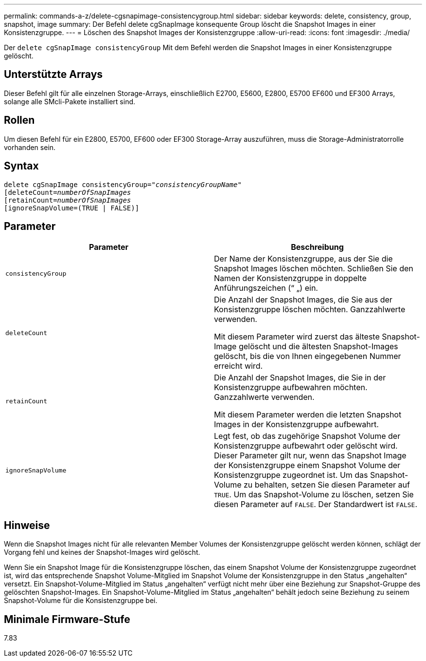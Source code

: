 ---
permalink: commands-a-z/delete-cgsnapimage-consistencygroup.html 
sidebar: sidebar 
keywords: delete, consistency, group, snapshot, image 
summary: Der Befehl delete cgSnapImage konsequente Group löscht die Snapshot Images in einer Konsistenzgruppe. 
---
= Löschen des Snapshot Images der Konsistenzgruppe
:allow-uri-read: 
:icons: font
:imagesdir: ./media/


[role="lead"]
Der `delete cgSnapImage consistencyGroup` Mit dem Befehl werden die Snapshot Images in einer Konsistenzgruppe gelöscht.



== Unterstützte Arrays

Dieser Befehl gilt für alle einzelnen Storage-Arrays, einschließlich E2700, E5600, E2800, E5700 EF600 und EF300 Arrays, solange alle SMcli-Pakete installiert sind.



== Rollen

Um diesen Befehl für ein E2800, E5700, EF600 oder EF300 Storage-Array auszuführen, muss die Storage-Administratorrolle vorhanden sein.



== Syntax

[listing, subs="+macros"]
----
delete cgSnapImage consistencyGroup=pass:quotes[_"consistencyGroupName"_]
pass:quotes[[deleteCount=_numberOfSnapImages_]
[retainCount=pass:quotes[_numberOfSnapImages_]
[ignoreSnapVolume=(TRUE | FALSE)]
----


== Parameter

|===
| Parameter | Beschreibung 


 a| 
`consistencyGroup`
 a| 
Der Name der Konsistenzgruppe, aus der Sie die Snapshot Images löschen möchten. Schließen Sie den Namen der Konsistenzgruppe in doppelte Anführungszeichen (“ „) ein.



 a| 
`deleteCount`
 a| 
Die Anzahl der Snapshot Images, die Sie aus der Konsistenzgruppe löschen möchten. Ganzzahlwerte verwenden.

Mit diesem Parameter wird zuerst das älteste Snapshot-Image gelöscht und die ältesten Snapshot-Images gelöscht, bis die von Ihnen eingegebenen Nummer erreicht wird.



 a| 
`retainCount`
 a| 
Die Anzahl der Snapshot Images, die Sie in der Konsistenzgruppe aufbewahren möchten. Ganzzahlwerte verwenden.

Mit diesem Parameter werden die letzten Snapshot Images in der Konsistenzgruppe aufbewahrt.



 a| 
`ignoreSnapVolume`
 a| 
Legt fest, ob das zugehörige Snapshot Volume der Konsistenzgruppe aufbewahrt oder gelöscht wird. Dieser Parameter gilt nur, wenn das Snapshot Image der Konsistenzgruppe einem Snapshot Volume der Konsistenzgruppe zugeordnet ist. Um das Snapshot-Volume zu behalten, setzen Sie diesen Parameter auf `TRUE`. Um das Snapshot-Volume zu löschen, setzen Sie diesen Parameter auf `FALSE`. Der Standardwert ist `FALSE`.

|===


== Hinweise

Wenn die Snapshot Images nicht für alle relevanten Member Volumes der Konsistenzgruppe gelöscht werden können, schlägt der Vorgang fehl und keines der Snapshot-Images wird gelöscht.

Wenn Sie ein Snapshot Image für die Konsistenzgruppe löschen, das einem Snapshot Volume der Konsistenzgruppe zugeordnet ist, wird das entsprechende Snapshot Volume-Mitglied im Snapshot Volume der Konsistenzgruppe in den Status „angehalten“ versetzt. Ein Snapshot-Volume-Mitglied im Status „angehalten“ verfügt nicht mehr über eine Beziehung zur Snapshot-Gruppe des gelöschten Snapshot-Images. Ein Snapshot-Volume-Mitglied im Status „angehalten“ behält jedoch seine Beziehung zu seinem Snapshot-Volume für die Konsistenzgruppe bei.



== Minimale Firmware-Stufe

7.83
